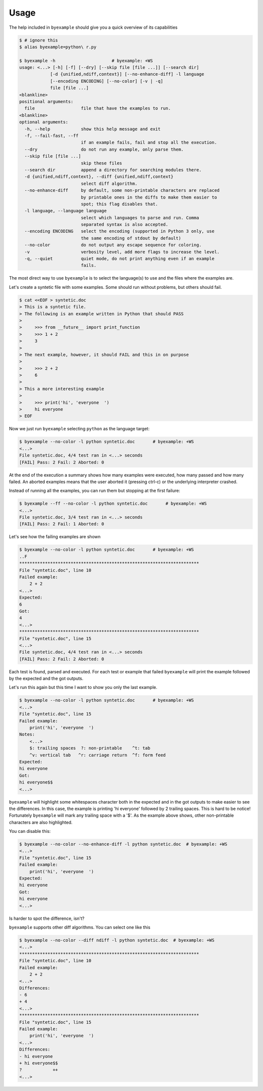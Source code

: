 Usage
=====

The help included in ``byexample`` should give you a quick overview of its
capabilities

.. code:: sh

    $ # ignore this
    $ alias byexample=python\ r.py

    $ byexample -h                      # byexample: +WS
    usage: <...> [-h] [-f] [--dry] [--skip file [file ...]] [--search dir]
                [-d {unified,ndiff,context}] [--no-enhance-diff] -l language
                [--encoding ENCODING] [--no-color] [-v | -q]
                file [file ...]
    <blankline>
    positional arguments:
      file                  file that have the examples to run.
    <blankline>
    optional arguments:
      -h, --help            show this help message and exit
      -f, --fail-fast, --ff
                            if an example fails, fail and stop all the execution.
      --dry                 do not run any example, only parse them.
      --skip file [file ...]
                            skip these files
      --search dir          append a directory for searching modules there.
      -d {unified,ndiff,context}, --diff {unified,ndiff,context}
                            select diff algorithm.
      --no-enhance-diff     by default, some non-printable characters are replaced
                            by printable ones in the diffs to make them easier to
                            spot; this flag disables that.
      -l language, --language language
                            select which languages to parse and run. Comma
                            separated syntax is also accepted.
      --encoding ENCODING   select the encoding (supported in Python 3 only, use
                            the same encoding of stdout by default)
      --no-color            do not output any escape sequence for coloring.
      -v                    verbosity level, add more flags to increase the level.
      -q, --quiet           quiet mode, do not print anything even if an example
                            fails.

The most direct way to use ``byexample`` is to select the language(s) to use
and the files where the examples are.

Let's create a syntetic file with some examples. Some should run without
problems, but others should fail.

.. code:: sh

    $ cat <<EOF > syntetic.doc
    > This is a syntetic file.
    > The following is an example written in Python that should PASS
    >
    >     >>> from __future__ import print_function
    >     >>> 1 + 2
    >     3
    >
    > The next example, however, it should FAIL and this in on purpose
    >
    >     >>> 2 + 2
    >     6
    >
    > This a more interesting example
    >
    >     >>> print('hi', 'everyone  ')
    >     hi everyone
    > EOF

Now we just run ``byexample`` selecting ``python`` as the language target:

.. code:: sh

    $ byexample --no-color -l python syntetic.doc       # byexample: +WS
    <...>
    File syntetic.doc, 4/4 test ran in <...> seconds
    [FAIL] Pass: 2 Fail: 2 Aborted: 0

At the end of the execution a summary shows how many examples were executed,
how many passed and how many failed.
An aborted examples means that the user aborted it (pressing ctrl-c) or the
underlying interpreter crashed.

Instead of running all the examples, you can run them but stopping at the first
failure:

.. code:: sh

    $ byexample --ff --no-color -l python syntetic.doc       # byexample: +WS
    <...>
    File syntetic.doc, 3/4 test ran in <...> seconds
    [FAIL] Pass: 2 Fail: 1 Aborted: 0

Let's see how the failing examples are shown

.. code:: sh

    $ byexample --no-color -l python syntetic.doc       # byexample: +WS
    ..F
    **********************************************************************
    File "syntetic.doc", line 10
    Failed example:
        2 + 2
    <...>
    Expected:
    6
    Got:
    4
    <...>
    **********************************************************************
    File "syntetic.doc", line 15
    <...>
    File syntetic.doc, 4/4 test ran in <...> seconds
    [FAIL] Pass: 2 Fail: 2 Aborted: 0

Each test is found, parsed and executed. For each test or example that failed
``byexample`` will print the example followed by the expected and the got
outputs.


Let's run this again but this time I want to show you only the last example.

.. code:: sh

    $ byexample --no-color -l python syntetic.doc       # byexample: +WS
    <...>
    File "syntetic.doc", line 15
    Failed example:
        print('hi', 'everyone  ')
    Notes:
        <...>
        $: trailing spaces  ?: non-printable    ^t: tab
        ^v: vertical tab   ^r: carriage return  ^f: form feed
    Expected:
    hi everyone
    Got:
    hi everyone$$
    <...>

``byexample`` will highlight some whitespaces character both in the expected
and in the got outputs to make easier to see the differences.
In this case, the example is printing 'hi everyone' followed by 2 trailing
spaces.
This is hard to be notice! Fortunately ``byexample`` will mark any trailing
space with a '$'.
As the example above shows, other non-printable characters are also highlighted.

You can disable this:

.. code:: sh

    $ byexample --no-color --no-enhance-diff -l python syntetic.doc  # byexample: +WS
    <...>
    File "syntetic.doc", line 15
    Failed example:
        print('hi', 'everyone  ')
    Expected:
    hi everyone
    Got:
    hi everyone
    <...>

Is harder to spot the difference, isn't?

``byexample`` supports other diff algorithms. You can select one like this

.. code:: sh

    $ byexample --no-color --diff ndiff -l python syntetic.doc  # byexample: +WS
    <...>
    **********************************************************************
    File "syntetic.doc", line 10
    Failed example:
        2 + 2
    <...>
    Differences:
    - 6
    + 4
    <...>
    **********************************************************************
    File "syntetic.doc", line 15
    Failed example:
        print('hi', 'everyone  ')
    <...>
    Differences:
    - hi everyone
    + hi everyone$$
    ?            ++
    <...>

